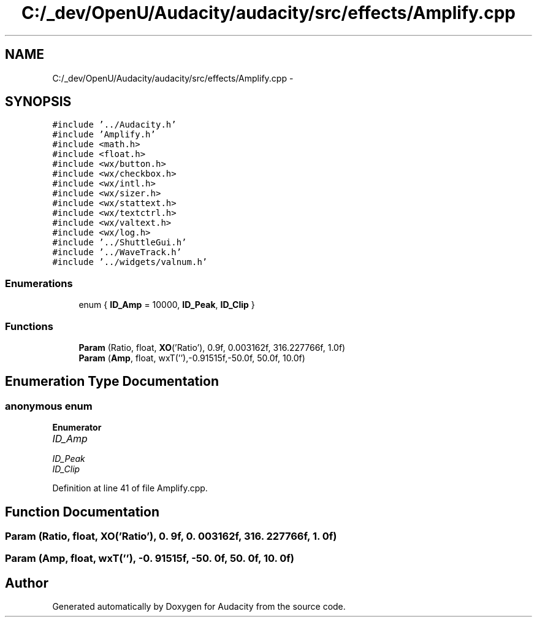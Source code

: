 .TH "C:/_dev/OpenU/Audacity/audacity/src/effects/Amplify.cpp" 3 "Thu Apr 28 2016" "Audacity" \" -*- nroff -*-
.ad l
.nh
.SH NAME
C:/_dev/OpenU/Audacity/audacity/src/effects/Amplify.cpp \- 
.SH SYNOPSIS
.br
.PP
\fC#include '\&.\&./Audacity\&.h'\fP
.br
\fC#include 'Amplify\&.h'\fP
.br
\fC#include <math\&.h>\fP
.br
\fC#include <float\&.h>\fP
.br
\fC#include <wx/button\&.h>\fP
.br
\fC#include <wx/checkbox\&.h>\fP
.br
\fC#include <wx/intl\&.h>\fP
.br
\fC#include <wx/sizer\&.h>\fP
.br
\fC#include <wx/stattext\&.h>\fP
.br
\fC#include <wx/textctrl\&.h>\fP
.br
\fC#include <wx/valtext\&.h>\fP
.br
\fC#include <wx/log\&.h>\fP
.br
\fC#include '\&.\&./ShuttleGui\&.h'\fP
.br
\fC#include '\&.\&./WaveTrack\&.h'\fP
.br
\fC#include '\&.\&./widgets/valnum\&.h'\fP
.br

.SS "Enumerations"

.in +1c
.ti -1c
.RI "enum { \fBID_Amp\fP = 10000, \fBID_Peak\fP, \fBID_Clip\fP }"
.br
.in -1c
.SS "Functions"

.in +1c
.ti -1c
.RI "\fBParam\fP (Ratio, float, \fBXO\fP('Ratio'), 0\&.9f, 0\&.003162f, 316\&.227766f, 1\&.0f)"
.br
.ti -1c
.RI "\fBParam\fP (\fBAmp\fP, float, wxT(''),\-0\&.91515f,\-50\&.0f, 50\&.0f, 10\&.0f)"
.br
.in -1c
.SH "Enumeration Type Documentation"
.PP 
.SS "anonymous enum"

.PP
\fBEnumerator\fP
.in +1c
.TP
\fB\fIID_Amp \fP\fP
.TP
\fB\fIID_Peak \fP\fP
.TP
\fB\fIID_Clip \fP\fP
.PP
Definition at line 41 of file Amplify\&.cpp\&.
.SH "Function Documentation"
.PP 
.SS "Param (Ratio, float, \fBXO\fP('Ratio'), 0\&. 9f, 0\&. 003162f, 316\&. 227766f, 1\&. 0f)"

.SS "Param (\fBAmp\fP, float, wxT(''), \-0\&. 91515f, \-50\&. 0f, 50\&. 0f, 10\&. 0f)"

.SH "Author"
.PP 
Generated automatically by Doxygen for Audacity from the source code\&.
